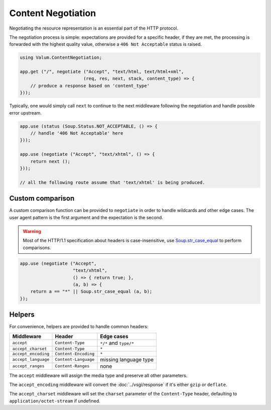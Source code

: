 Content Negotiation
===================

Negotiating the resource representation is an essential part of the HTTP
protocol.

The negotiation process is simple: expectations are provided for a specific
header, if they are met, the processing is forwarded with the highest quality
value, otherwise a ``406 Not Acceptable`` status is raised.

.. code:: vala

    using Valum.ContentNegotiation;

    app.get ("/", negotiate ("Accept", "text/html, text/html+xml",
                            (req, res, next, stack, content_type) => {
        // produce a response based on 'content_type'
    }));

Typically, one would simply call ``next`` to continue to the next middleware
following the negotiation and handle possible error upstream.

.. code:: vala

    app.use (status (Soup.Status.NOT_ACCEPTABLE, () => {
        // handle '406 Not Acceptable' here
    }));

    app.use (negotiate ("Accept", "text/xhtml", () => {
        return next ();
    }));

    // all the following route assume that 'text/xhtml' is being produced.

Custom comparison
-----------------

A custom comparison function can be provided to ``negotiate`` in order to
handle wildcards and other edge cases. The user agent pattern is the first
argument and the expectation is the second.

.. warning::

    Most of the HTTP/1.1 specification about headers is case-insensitive, use
    `Soup.str_case_equal`_ to perform comparisons.

.. _Soup.str_case_equal: http://valadoc.org/#!api=libsoup-2.4/Soup.str_case_equal

.. code:: vala

    app.use (negotiate ("Accept",
                        "text/xhtml",
                        () => { return true; },
                        (a, b) => {
        return a == "*" || Soup.str_case_equal (a, b);
    });

Helpers
-------

For convenience, helpers are provided to handle common headers:

+---------------------+----------------------+------------------------+
| Middleware          | Header               | Edge cases             |
+=====================+======================+========================+
| ``accept``          | ``Content-Type``     | ``*/*`` and ``type/*`` |
+---------------------+----------------------+------------------------+
| ``accept_charset``  | ``Content-Type``     | ``*``                  |
+---------------------+----------------------+------------------------+
| ``accept_encoding`` | ``Content-Encoding`` | ``*``                  |
+---------------------+----------------------+------------------------+
| ``accept_language`` | ``Content-Language`` | missing language type  |
+---------------------+----------------------+------------------------+
| ``accept_ranges``   | ``Content-Ranges``   | none                   |
+---------------------+----------------------+------------------------+

The ``accept`` middleware will assign the media type and preserve all other
parameters.

The ``accept_encoding`` middleware will convert the :doc:`../vsgi/response` if
it's either ``gzip`` or ``deflate``.

The ``accept_charset`` middleware will set the ``charset`` parameter of the
``Content-Type`` header, defaulting to ``application/octet-stream`` if
undefined.

